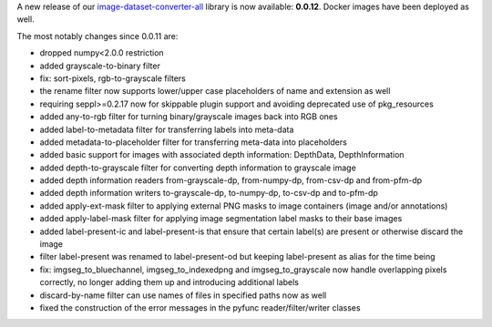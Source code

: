 .. title: image-dataset-converter release
.. slug: 2025-07-11-idc-release
.. date: 2025-07-11 10:23:00 UTC+12:00
.. tags: release
.. category: software
.. link: 
.. description: 
.. type: text

A new release of our `image-dataset-converter-all <https://github.com/waikato-datamining/image-dataset-converter-all>`__ library
is now available: **0.0.12**. Docker images have been deployed as well.

The most notably changes since 0.0.11 are:

* dropped numpy<2.0.0 restriction
* added grayscale-to-binary filter
* fix: sort-pixels, rgb-to-grayscale filters
* the rename filter now supports lower/upper case placeholders of name and extension as well
* requiring seppl>=0.2.17 now for skippable plugin support and avoiding deprecated use of pkg_resources
* added any-to-rgb filter for turning binary/grayscale images back into RGB ones
* added label-to-metadata filter for transferring labels into meta-data
* added metadata-to-placeholder filter for transferring meta-data into placeholders
* added basic support for images with associated depth information: DepthData, DepthInformation
* added depth-to-grayscale filter for converting depth information to grayscale image
* added depth information readers from-grayscale-dp, from-numpy-dp, from-csv-dp and from-pfm-dp
* added depth information writers to-grayscale-dp, to-numpy-dp, to-csv-dp and to-pfm-dp
* added apply-ext-mask filter to applying external PNG masks to image containers (image and/or annotations)
* added apply-label-mask filter for applying image segmentation label masks to their base images
* added label-present-ic and label-present-is that ensure that certain label(s) are present or otherwise discard the image
* filter label-present was renamed to label-present-od but keeping label-present as alias for the time being
* fix: imgseg_to_bluechannel, imgseg_to_indexedpng and imgseg_to_grayscale now handle overlapping pixels correctly, no longer adding them up and introducing additional labels
* discard-by-name filter can use names of files in specified paths now as well
* fixed the construction of the error messages in the pyfunc reader/filter/writer classes

